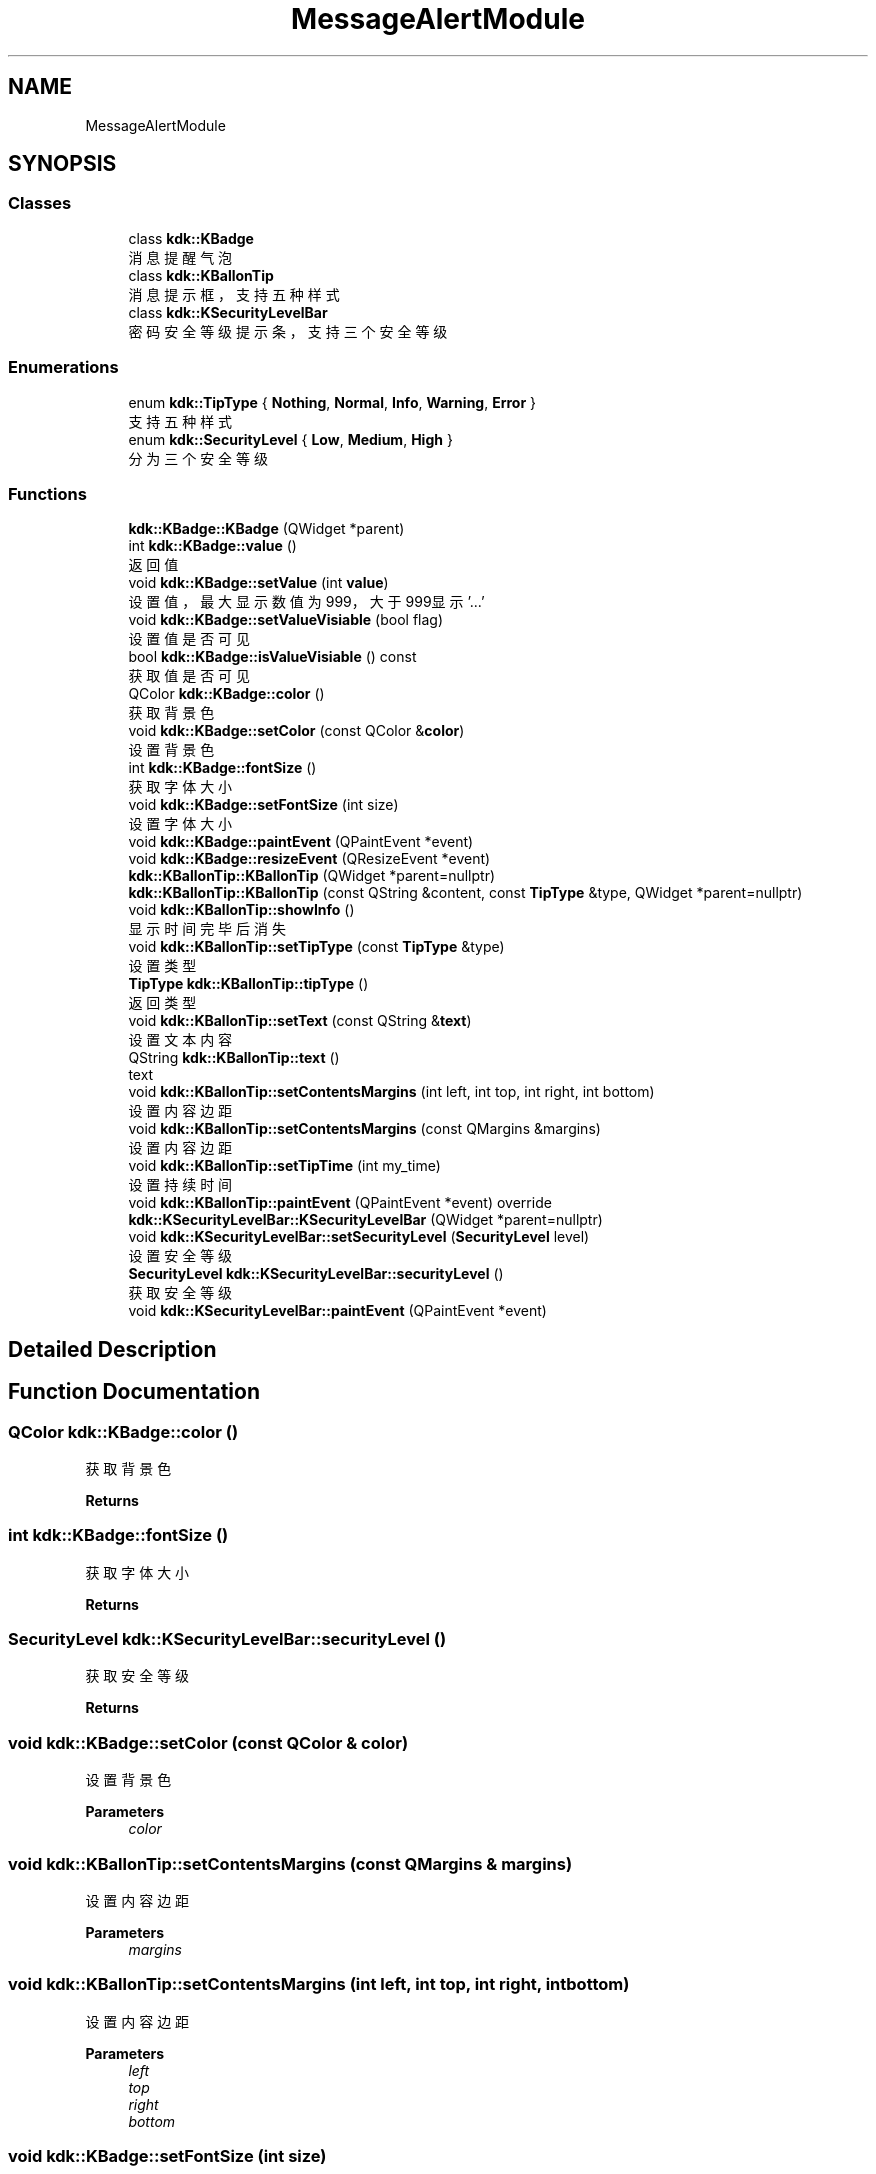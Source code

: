 .TH "MessageAlertModule" 3 "Thu Oct 12 2023" "Version version:2.3" "LIBLINGMOSDK-APPLICATIONS" \" -*- nroff -*-
.ad l
.nh
.SH NAME
MessageAlertModule
.SH SYNOPSIS
.br
.PP
.SS "Classes"

.in +1c
.ti -1c
.RI "class \fBkdk::KBadge\fP"
.br
.RI "消息提醒气泡 "
.ti -1c
.RI "class \fBkdk::KBallonTip\fP"
.br
.RI "消息提示框，支持五种样式 "
.ti -1c
.RI "class \fBkdk::KSecurityLevelBar\fP"
.br
.RI "密码安全等级提示条，支持三个安全等级 "
.in -1c
.SS "Enumerations"

.in +1c
.ti -1c
.RI "enum \fBkdk::TipType\fP { \fBNothing\fP, \fBNormal\fP, \fBInfo\fP, \fBWarning\fP, \fBError\fP }"
.br
.RI "支持五种样式 "
.ti -1c
.RI "enum \fBkdk::SecurityLevel\fP { \fBLow\fP, \fBMedium\fP, \fBHigh\fP }"
.br
.RI "分为三个安全等级 "
.in -1c
.SS "Functions"

.in +1c
.ti -1c
.RI "\fBkdk::KBadge::KBadge\fP (QWidget *parent)"
.br
.ti -1c
.RI "int \fBkdk::KBadge::value\fP ()"
.br
.RI "返回值 "
.ti -1c
.RI "void \fBkdk::KBadge::setValue\fP (int \fBvalue\fP)"
.br
.RI "设置值，最大显示数值为999，大于999显示'\&.\&.\&.' "
.ti -1c
.RI "void \fBkdk::KBadge::setValueVisiable\fP (bool flag)"
.br
.RI "设置值是否可见 "
.ti -1c
.RI "bool \fBkdk::KBadge::isValueVisiable\fP () const"
.br
.RI "获取值是否可见 "
.ti -1c
.RI "QColor \fBkdk::KBadge::color\fP ()"
.br
.RI "获取背景色 "
.ti -1c
.RI "void \fBkdk::KBadge::setColor\fP (const QColor &\fBcolor\fP)"
.br
.RI "设置背景色 "
.ti -1c
.RI "int \fBkdk::KBadge::fontSize\fP ()"
.br
.RI "获取字体大小 "
.ti -1c
.RI "void \fBkdk::KBadge::setFontSize\fP (int size)"
.br
.RI "设置字体大小 "
.ti -1c
.RI "void \fBkdk::KBadge::paintEvent\fP (QPaintEvent *event)"
.br
.ti -1c
.RI "void \fBkdk::KBadge::resizeEvent\fP (QResizeEvent *event)"
.br
.ti -1c
.RI "\fBkdk::KBallonTip::KBallonTip\fP (QWidget *parent=nullptr)"
.br
.ti -1c
.RI "\fBkdk::KBallonTip::KBallonTip\fP (const QString &content, const \fBTipType\fP &type, QWidget *parent=nullptr)"
.br
.ti -1c
.RI "void \fBkdk::KBallonTip::showInfo\fP ()"
.br
.RI "显示时间完毕后消失 "
.ti -1c
.RI "void \fBkdk::KBallonTip::setTipType\fP (const \fBTipType\fP &type)"
.br
.RI "设置类型 "
.ti -1c
.RI "\fBTipType\fP \fBkdk::KBallonTip::tipType\fP ()"
.br
.RI "返回类型 "
.ti -1c
.RI "void \fBkdk::KBallonTip::setText\fP (const QString &\fBtext\fP)"
.br
.RI "设置文本内容 "
.ti -1c
.RI "QString \fBkdk::KBallonTip::text\fP ()"
.br
.RI "text "
.ti -1c
.RI "void \fBkdk::KBallonTip::setContentsMargins\fP (int left, int top, int right, int bottom)"
.br
.RI "设置内容边距 "
.ti -1c
.RI "void \fBkdk::KBallonTip::setContentsMargins\fP (const QMargins &margins)"
.br
.RI "设置内容边距 "
.ti -1c
.RI "void \fBkdk::KBallonTip::setTipTime\fP (int my_time)"
.br
.RI "设置持续时间 "
.ti -1c
.RI "void \fBkdk::KBallonTip::paintEvent\fP (QPaintEvent *event) override"
.br
.ti -1c
.RI "\fBkdk::KSecurityLevelBar::KSecurityLevelBar\fP (QWidget *parent=nullptr)"
.br
.ti -1c
.RI "void \fBkdk::KSecurityLevelBar::setSecurityLevel\fP (\fBSecurityLevel\fP level)"
.br
.RI "设置安全等级 "
.ti -1c
.RI "\fBSecurityLevel\fP \fBkdk::KSecurityLevelBar::securityLevel\fP ()"
.br
.RI "获取安全等级 "
.ti -1c
.RI "void \fBkdk::KSecurityLevelBar::paintEvent\fP (QPaintEvent *event)"
.br
.in -1c
.SH "Detailed Description"
.PP 

.SH "Function Documentation"
.PP 
.SS "QColor kdk::KBadge::color ()"

.PP
获取背景色 
.PP
\fBReturns\fP
.RS 4

.RE
.PP

.SS "int kdk::KBadge::fontSize ()"

.PP
获取字体大小 
.PP
\fBReturns\fP
.RS 4

.RE
.PP

.SS "\fBSecurityLevel\fP kdk::KSecurityLevelBar::securityLevel ()"

.PP
获取安全等级 
.PP
\fBReturns\fP
.RS 4

.RE
.PP

.SS "void kdk::KBadge::setColor (const QColor & color)"

.PP
设置背景色 
.PP
\fBParameters\fP
.RS 4
\fIcolor\fP 
.RE
.PP

.SS "void kdk::KBallonTip::setContentsMargins (const QMargins & margins)"

.PP
设置内容边距 
.PP
\fBParameters\fP
.RS 4
\fImargins\fP 
.RE
.PP

.SS "void kdk::KBallonTip::setContentsMargins (int left, int top, int right, int bottom)"

.PP
设置内容边距 
.PP
\fBParameters\fP
.RS 4
\fIleft\fP 
.br
\fItop\fP 
.br
\fIright\fP 
.br
\fIbottom\fP 
.RE
.PP

.SS "void kdk::KBadge::setFontSize (int size)"

.PP
设置字体大小 
.PP
\fBParameters\fP
.RS 4
\fIsize\fP 
.RE
.PP

.SS "void kdk::KSecurityLevelBar::setSecurityLevel (\fBSecurityLevel\fP level)"

.PP
设置安全等级 
.PP
\fBParameters\fP
.RS 4
\fIlevel\fP 
.RE
.PP

.SS "void kdk::KBallonTip::setText (const QString & text)"

.PP
设置文本内容 
.PP
\fBParameters\fP
.RS 4
\fItext\fP 
.RE
.PP

.SS "void kdk::KBallonTip::setTipTime (int my_time)"

.PP
设置持续时间 
.PP
\fBSince\fP
.RS 4
1\&.2 
.RE
.PP

.SS "void kdk::KBallonTip::setTipType (const \fBTipType\fP & type)"

.PP
设置类型 
.PP
\fBParameters\fP
.RS 4
\fItype\fP 
.RE
.PP

.SS "void kdk::KBadge::setValue (int value)"

.PP
设置值，最大显示数值为999，大于999显示'\&.\&.\&.' 
.PP
\fBParameters\fP
.RS 4
\fIvalue\fP 
.RE
.PP

.SS "void kdk::KBadge::setValueVisiable (bool flag)"

.PP
设置值是否可见 
.PP
\fBParameters\fP
.RS 4
\fIflag\fP 
.RE
.PP

.SS "void kdk::KBallonTip::showInfo ()"

.PP
显示时间完毕后消失 
.PP
\fBSince\fP
.RS 4
1\&.2 
.RE
.PP

.SS "QString kdk::KBallonTip::text ()"

.PP
text 
.PP
\fBReturns\fP
.RS 4

.RE
.PP

.SS "\fBTipType\fP kdk::KBallonTip::tipType ()"

.PP
返回类型 
.PP
\fBReturns\fP
.RS 4

.RE
.PP

.SS "int kdk::KBadge::value ()"

.PP
返回值 
.PP
\fBReturns\fP
.RS 4

.RE
.PP

.SH "Author"
.PP 
Generated automatically by Doxygen for LIBLINGMOSDK-APPLICATIONS from the source code\&.
